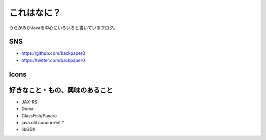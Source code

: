 これはなに？
========================================

うらがみがJavaを中心にいろいろと書いているブログ。

SNS
----------------------------------------

* https://github.com/backpaper0
* https://twitter.com/backpaper0

Icons
----------------------------------------

.. image:: /images/backpaper0-1.*

.. image:: /images/backpaper0-2.*

.. image:: /images/backpaper0-3.*

好きなこと・もの、興味のあること
----------------------------------------

* JAX-RS
* Doma
* GlassFish/Payara
* java.util.concurrent.*
* libGDX

